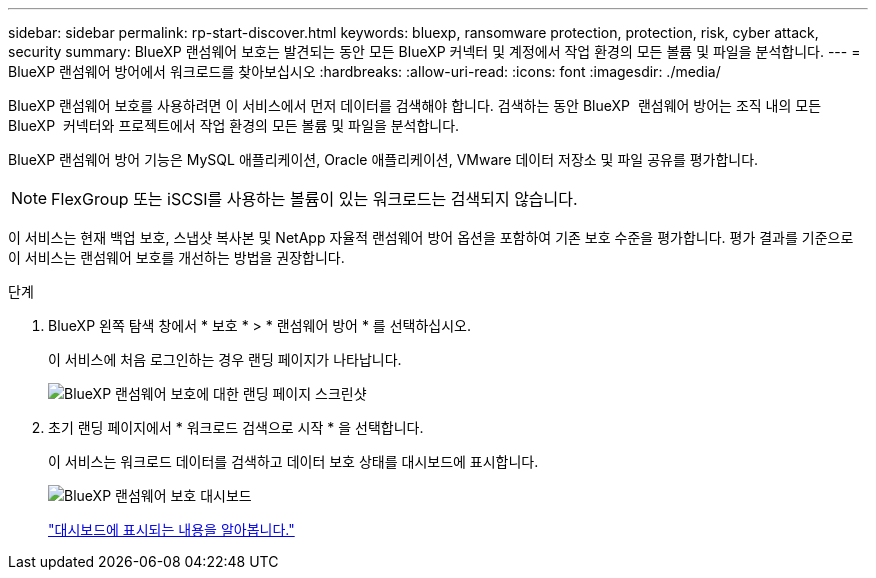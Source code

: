 ---
sidebar: sidebar 
permalink: rp-start-discover.html 
keywords: bluexp, ransomware protection, protection, risk, cyber attack, security 
summary: BlueXP 랜섬웨어 보호는 발견되는 동안 모든 BlueXP 커넥터 및 계정에서 작업 환경의 모든 볼륨 및 파일을 분석합니다. 
---
= BlueXP 랜섬웨어 방어에서 워크로드를 찾아보십시오
:hardbreaks:
:allow-uri-read: 
:icons: font
:imagesdir: ./media/


[role="lead"]
BlueXP 랜섬웨어 보호를 사용하려면 이 서비스에서 먼저 데이터를 검색해야 합니다. 검색하는 동안 BlueXP  랜섬웨어 방어는 조직 내의 모든 BlueXP  커넥터와 프로젝트에서 작업 환경의 모든 볼륨 및 파일을 분석합니다.

BlueXP 랜섬웨어 방어 기능은 MySQL 애플리케이션, Oracle 애플리케이션, VMware 데이터 저장소 및 파일 공유를 평가합니다.


NOTE: FlexGroup 또는 iSCSI를 사용하는 볼륨이 있는 워크로드는 검색되지 않습니다.

이 서비스는 현재 백업 보호, 스냅샷 복사본 및 NetApp 자율적 랜섬웨어 방어 옵션을 포함하여 기존 보호 수준을 평가합니다. 평가 결과를 기준으로 이 서비스는 랜섬웨어 보호를 개선하는 방법을 권장합니다.

.단계
. BlueXP 왼쪽 탐색 창에서 * 보호 * > * 랜섬웨어 방어 * 를 선택하십시오.
+
이 서비스에 처음 로그인하는 경우 랜딩 페이지가 나타납니다.

+
image:screen-landing.png["BlueXP 랜섬웨어 보호에 대한 랜딩 페이지 스크린샷"]

. 초기 랜딩 페이지에서 * 워크로드 검색으로 시작 * 을 선택합니다.
+
이 서비스는 워크로드 데이터를 검색하고 데이터 보호 상태를 대시보드에 표시합니다.

+
image:screen-dashboard.png["BlueXP 랜섬웨어 보호 대시보드"]

+
link:rp-use-dashboard.html["대시보드에 표시되는 내용을 알아봅니다."]


